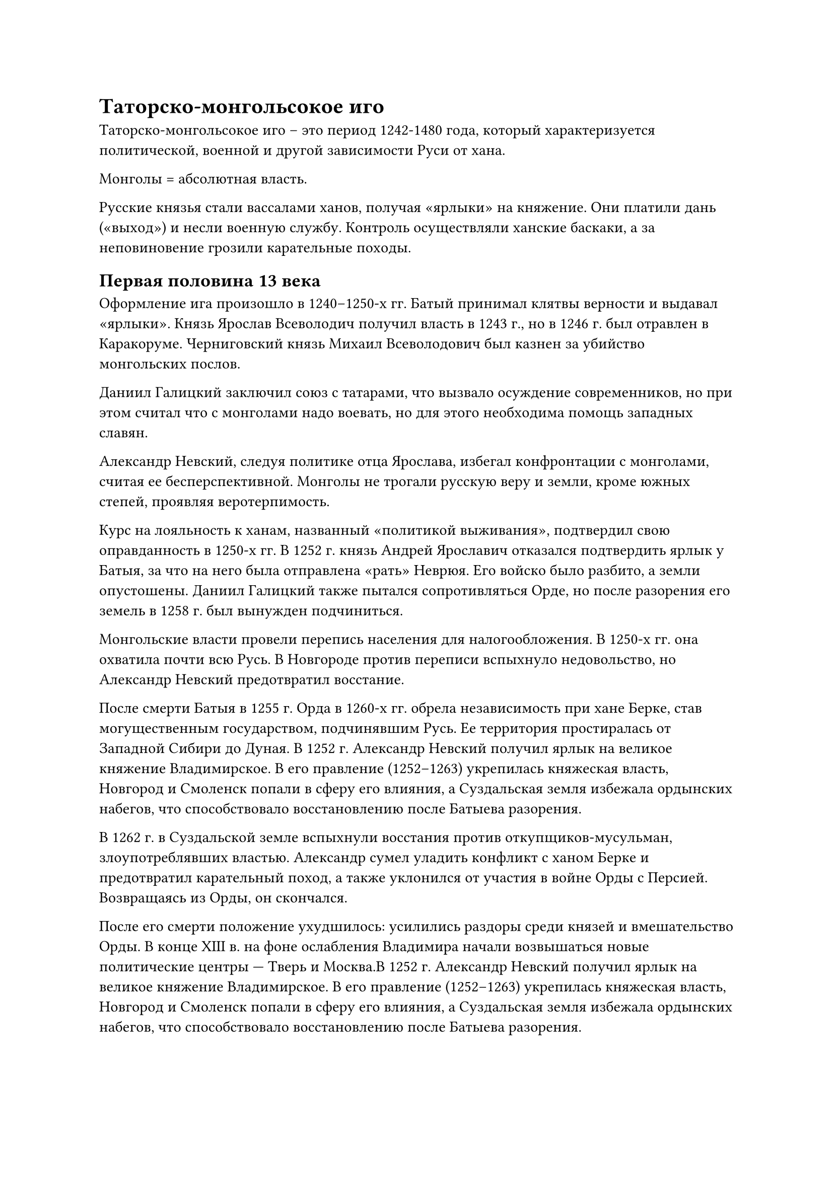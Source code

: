 = Таторско-монгольсокое иго

Таторско-монгольсокое иго -- это период 1242-1480 года, который характеризуется политической, военной и другой зависимости Руси от хана. 

Монголы = абсолютная власть.

Русские князья стали вассалами ханов, получая «ярлыки» на княжение. Они платили дань («выход») и несли военную службу. Контроль осуществляли ханские баскаки, а за неповиновение грозили карательные походы.  

== Первая половина 13 века

Оформление ига произошло в 1240–1250-х гг. Батый принимал клятвы верности и выдавал «ярлыки». Князь Ярослав Всеволодич получил власть в 1243 г., но в 1246 г. был отравлен в Каракоруме. Черниговский князь Михаил Всеволодович был казнен за убийство монгольских послов.  

Даниил Галицкий заключил союз с татарами, что вызвало осуждение современников, но при этом считал что с монголами надо воевать, но для этого необходима помощь западных славян.

Александр Невский, следуя политике отца Ярослава, избегал конфронтации с монголами, считая ее бесперспективной. Монголы не трогали русскую веру и земли, кроме южных степей, проявляя веротерпимость.

Курс на лояльность к ханам, названный «политикой выживания», подтвердил свою оправданность в 1250-х гг. В 1252 г. князь Андрей Ярославич отказался подтвердить ярлык у Батыя, за что на него была отправлена «рать» Неврюя. Его войско было разбито, а земли опустошены. Даниил Галицкий также пытался сопротивляться Орде, но после разорения его земель в 1258 г. был вынужден подчиниться.  

Монгольские власти провели перепись населения для налогообложения. В 1250-х гг. она охватила почти всю Русь. В Новгороде против переписи вспыхнуло недовольство, но Александр Невский предотвратил восстание.  

После смерти Батыя в 1255 г. Орда в 1260-х гг. обрела независимость при хане Берке, став могущественным государством, подчинявшим Русь. Ее территория простиралась от Западной Сибири до Дуная.
В 1252 г. Александр Невский получил ярлык на великое княжение Владимирское. В его правление (1252–1263) укрепилась княжеская власть, Новгород и Смоленск попали в сферу его влияния, а Суздальская земля избежала ордынских набегов, что способствовало восстановлению после Батыева разорения.  

В 1262 г. в Суздальской земле вспыхнули восстания против откупщиков-мусульман, злоупотреблявших властью. Александр сумел уладить конфликт с ханом Берке и предотвратил карательный поход, а также уклонился от участия в войне Орды с Персией. Возвращаясь из Орды, он скончался.  

После его смерти положение ухудшилось: усилились раздоры среди князей и вмешательство Орды. В конце XIII в. на фоне ослабления Владимира начали возвышаться новые политические центры — Тверь и Москва.В 1252 г. Александр Невский получил ярлык на великое княжение Владимирское. В его правление (1252–1263) укрепилась княжеская власть, Новгород и Смоленск попали в сферу его влияния, а Суздальская земля избежала ордынских набегов, что способствовало восстановлению после Батыева разорения.  

В 1262 г. в Суздальской земле вспыхнули восстания против откупщиков-мусульман, злоупотреблявших властью. Александр сумел уладить конфликт с ханом Берке и предотвратил карательный поход, а также уклонился от участия в войне Орды с Персией. Возвращаясь из Орды, он скончался.  

После его смерти положение ухудшилось: усилились раздоры среди князей и вмешательство Орды. В конце XIII в. на фоне ослабления Владимира начали возвышаться новые политические центры — Тверь и Москва.

